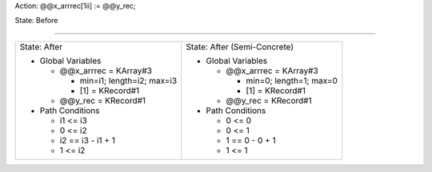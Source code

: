 Action: @@x_arrrec[1ii] := @@y_rec;

State: Before



----

+---------------------------------+---------------------------------+
|                                 |                                 |
| State: After                    | State: After (Semi-Concrete)    |
|                                 |                                 |
| * Global Variables              | * Global Variables              |
|                                 |                                 |
|   * @@x_arrrec = KArray#3       |   * @@x_arrrec = KArray#3       |
|                                 |                                 |
|     * min=i1; length=i2; max=i3 |     * min=0; length=1; max=0    |
|                                 |                                 |
|     * [1] = KRecord#1           |     * [1] = KRecord#1           |
|                                 |                                 |
|   * @@y_rec = KRecord#1         |   * @@y_rec = KRecord#1         |
|                                 |                                 |
| * Path Conditions               | * Path Conditions               |
|                                 |                                 |
|   * i1 <= i3                    |   * 0 <= 0                      |
|                                 |                                 |
|   * 0 <= i2                     |   * 0 <= 1                      |
|                                 |                                 |
|   * i2 == i3 - i1 + 1           |   * 1 == 0 - 0 + 1              |
|                                 |                                 |
|   * 1 <= i2                     |   * 1 <= 1                      |
|                                 |                                 |
+---------------------------------+---------------------------------+
